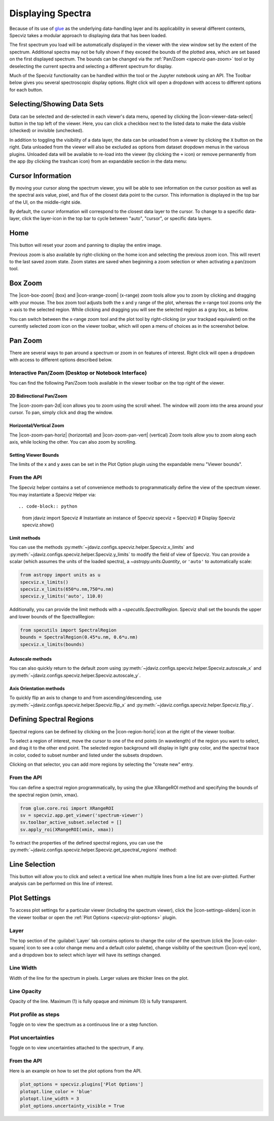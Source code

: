 .. _specviz-displaying:

******************
Displaying Spectra
******************

Because of its use of `glue <https://glueviz.org/>`_ as the underlying data-handling layer and its
applicability in several different contexts, Specviz takes a modular approach
to displaying data that has been loaded.

The first spectrum you load will be automatically displayed in the viewer with
the view window set by the extent of the spectrum. Additional spectra may not be
fully shown if they exceed the bounds of the plotted area, which are set based
on the first displayed spectrum. The bounds can be changed via the
:ref:`Pan/Zoom <specviz-pan-zoom>` tool or by deselecting the current spectra and
selecting a different spectrum for display.

Much of the Specviz functionality can be handled within the tool or the
Jupyter notebook using an API. The Toolbar below gives you several spectroscopic
display options. Right click will open a dropdown with access to different options
for each button.

.. image:: ./img/specviztoolbar.jpg
    :alt: Specviz Toolbar


.. _selecting-data-set:

Selecting/Showing Data Sets
===========================

Data can be selected and de-selected in each viewer's data menu, opened by clicking the
|icon-viewer-data-select| button in the top left of the viewer. Here, you can click a
checkbox next to the listed data to make the data visible (checked) or invisible (unchecked).

.. image:: img/data_tab.png

In addition to toggling the visibility of a data layer, the data can be unloaded from a viewer
by clicking the ``X`` button on the right.  Data unloaded from the viewer will also be excluded
as options from dataset dropdown menus in the various plugins.  Unloaded data will be available
to re-load into the viewer (by clicking the ``+`` icon) or remove permanently from the app (by
clicking the trashcan icon) from an expandable section in the data menu:

.. image:: img/specviz_remove_data.png

.. _specviz_cursor_info:

Cursor Information
==================

By moving your cursor along the spectrum viewer, you will be able to see information on the
cursor position as well as the spectral axis value, pixel, and flux of the closest data point
to the cursor.
This information is displayed in the top bar of the UI, on the middle-right side.

By default, the cursor information will correspond to the closest data layer to the cursor.
To change to a specific data-layer, click the layer-icon in the top bar to cycle between
"auto", "cursor", or specific data layers.

Home
====

This button will reset your zoom and panning to display the entire image.

Previous zoom is also available by right-clicking on the home icon and selecting
the previous zoom icon.  This will revert to the last saved zoom state.  Zoom states
are saved when beginning a zoom selection or when activating a pan/zoom tool.

.. _box-zoom:

Box Zoom
========

The |icon-box-zoom| (box) and |icon-xrange-zoom| (x-range) zoom tools allow you to zoom by
clicking and dragging with your mouse. The box zoom tool adjusts both the x and y range of
the plot, whereas the x-range tool zooms only the x-axis to the selected region. While
clicking and dragging you will see the selected region as a gray box, as below.

You can switch between the x-range zoom tool and the plot tool by right-clicking
(or your trackpad equivalent) on the currently selected zoom icon on the viewer
toolbar, which will open a menu of choices as in the screenshot below.

.. _specviz-pan-zoom:

Pan Zoom
========

There are several ways to pan around a spectrum or zoom in on features of
interest. Right click will open a dropdown with access to different
options described below.

Interactive Pan/Zoom (Desktop or Notebook Interface)
----------------------------------------------------
You can find the following Pan/Zoom tools available in the viewer toolbar
on the top right of the viewer.

.. _image-pan-zoom:

2D Bidirectional Pan/Zoom
^^^^^^^^^^^^^^^^^^^^^^^^^

The |icon-zoom-pan-2d| icon allows you to zoom using the scroll wheel.
The window will zoom into the area around your cursor.
To pan, simply click and drag the window.

Horizontal/Vertical Zoom
^^^^^^^^^^^^^^^^^^^^^^^^
The |icon-zoom-pan-horiz| (horizontal) and |icon-zoom-pan-vert| (vertical) Zoom tools allow you to zoom along each axis, while locking the other.  You can also zoom by scrolling.

Setting Viewer Bounds
^^^^^^^^^^^^^^^^^^^^^
The limits of the x and y axes can be set in the Plot Option plugin using the
expandable menu "Viewer bounds".

.. image:: img/specviz_plotopt_viewerbounds.png
    :alt: Imviz Plot Options viewer bounds
    :width: 200px

From the API
------------

The Specviz helper contains a set of convenience methods to programmatically define the view of the spectrum viewer. You may instantiate a Specviz Helper via::

.. code-block:: python

    from jdaviz import Specviz
    # Instantiate an instance of Specviz
    specviz = Specviz()
    # Display Specviz
    specviz.show()

Limit methods
^^^^^^^^^^^^^
You can use the methods :py:meth:`~jdaviz.configs.specviz.helper.Specviz.x_limits` and
:py:meth:`~jdaviz.configs.specviz.helper.Specviz.y_limits` to modify the field of
view of Specviz. You can provide a scalar (which assumes the units of the loaded spectra),
a `~astropy.units.Quantity`, or ``'auto'`` to automatically scale:

.. code-block:: python

    from astropy import units as u
    specviz.x_limits()
    specviz.x_limits(650*u.nm,750*u.nm)
    specviz.y_limits('auto', 110.0)

Additionally, you can provide the limit methods with a `~specutils.SpectralRegion`. Specviz shall set the bounds the upper and lower bounds of the SpectralRegion:

.. code-block:: python

    from specutils import SpectralRegion
    bounds = SpectralRegion(0.45*u.nm, 0.6*u.nm)
    specviz.x_limits(bounds)

Autoscale methods
^^^^^^^^^^^^^^^^^
You can also quickly return to the default zoom using
:py:meth:`~jdaviz.configs.specviz.helper.Specviz.autoscale_x` and
:py:meth:`~jdaviz.configs.specviz.helper.Specviz.autoscale_y`.

Axis Orientation methods
^^^^^^^^^^^^^^^^^^^^^^^^
To quickly flip an axis to change to and from ascending/descending, use
:py:meth:`~jdaviz.configs.specviz.helper.Specviz.flip_x` and
:py:meth:`~jdaviz.configs.specviz.helper.Specviz.flip_y`.

.. _spectral-regions:

Defining Spectral Regions
=========================

Spectral regions can be defined by clicking on the |icon-region-horiz| icon at the right of the
viewer toolbar.

To select a region of interest, move the cursor to one of the end points
(in wavelength) of the region you want to select, and drag
it to the other end point. The selected region background will display in light gray color,
and the spectral trace in color, coded to subset number and listed under the subsets dropdown.

Clicking on that selector, you can add more regions by selecting the "create new" entry.

From the API
------------
You can define a spectral region programmatically, by using the glue XRangeROI method
and specifying the bounds of the spectral region (xmin, xmax).

.. code-block:: python

    from glue.core.roi import XRangeROI
    sv = specviz.app.get_viewer('spectrum-viewer')
    sv.toolbar_active_subset.selected = []
    sv.apply_roi(XRangeROI(xmin, xmax))


To extract the properties of the defined spectral regions, you can use
the :py:meth:`~jdaviz.configs.specviz.helper.Specviz.get_spectral_regions` method:

.. image:: img/spectral_region_5.png

.. _line-selection:

Line Selection
==============

This button will allow you to click and select a vertical line when multiple
lines from a line list are over-plotted. Further analysis can be performed on this
line of interest.

.. seealso::

    :ref:`Line Lists <line-lists>`
        Documentation on using line lists within Specviz.


.. _specviz-plot-settings:

Plot Settings
=============

To access plot settings for a particular viewer (including the spectrum viewer),
click the |icon-settings-sliders| icon in the viewer toolbar or open the
:ref:`Plot Options <specviz-plot-options>` plugin.

Layer
-----

The top section of the :guilabel:`Layer` tab contains options to change the color
of the spectrum (click the |icon-color-square| icon to see a color change menu
and a default color palette), change visibility of the spectrum (|icon-eye| icon),
and a dropdown box to select which layer will have its settings changed.

Line Width
----------

Width of the line for the spectrum in pixels. Larger values are thicker lines on the plot.

Line Opacity
------------

Opacity of the line. Maximum (1) is fully opaque and minimum (0) is fully transparent.

Plot profile as steps
---------------------

Toggle on to view the spectrum as a continuous line or a step function.

Plot uncertainties
------------------

Toggle on to view uncertainties attached to the spectrum, if any.

From the API
------------

Here is an example on how to set the plot options from the API.

.. code-block:: python

    plot_options = specviz.plugins['Plot Options']
    plotopt.line_color = 'blue'
    plotopt.line_width = 3
    plot_options.uncertainty_visible = True
